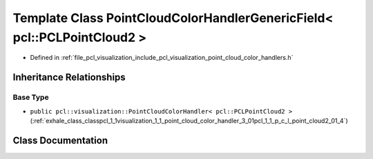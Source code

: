 .. _exhale_class_classpcl_1_1visualization_1_1_point_cloud_color_handler_generic_field_3_01pcl_1_1_p_c_l_point_cloud2_01_4:

Template Class PointCloudColorHandlerGenericField< pcl::PCLPointCloud2 >
========================================================================

- Defined in :ref:`file_pcl_visualization_include_pcl_visualization_point_cloud_color_handlers.h`


Inheritance Relationships
-------------------------

Base Type
*********

- ``public pcl::visualization::PointCloudColorHandler< pcl::PCLPointCloud2 >`` (:ref:`exhale_class_classpcl_1_1visualization_1_1_point_cloud_color_handler_3_01pcl_1_1_p_c_l_point_cloud2_01_4`)


Class Documentation
-------------------


.. doxygenclass:: pcl::visualization::PointCloudColorHandlerGenericField< pcl::PCLPointCloud2 >
   :members:
   :protected-members:
   :undoc-members: